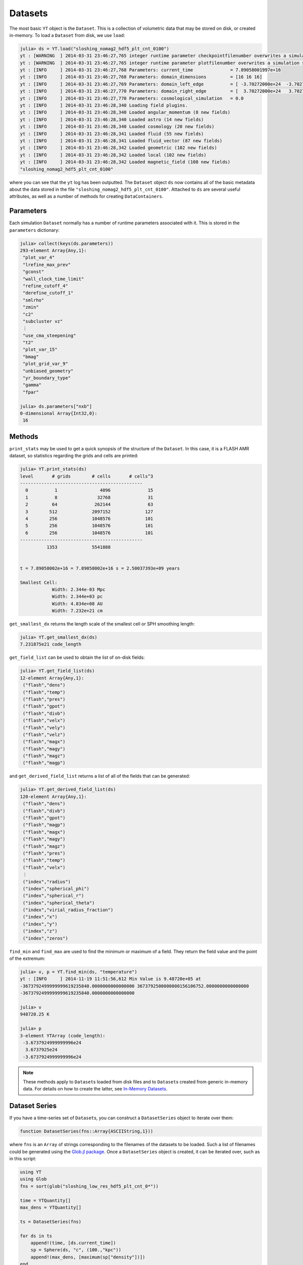 .. _datasets:

.. |glob_package| replace:: Glob.jl package
.. _glob_package: https://github.com/vtjnash/Glob.jl

Datasets
========

The most basic ``YT`` object is the ``Dataset``. This is a collection of volumetric data that may
be stored on disk, or created in-memory. To load a ``Dataset`` from disk, we use ``load``:

.. code-block:: jlcon

    julia> ds = YT.load("sloshing_nomag2_hdf5_plt_cnt_0100")
    yt : [WARNING  ] 2014-03-31 23:46:27,765 integer runtime parameter checkpointfilenumber overwrites a simulation scalar of the same name
    yt : [WARNING  ] 2014-03-31 23:46:27,765 integer runtime parameter plotfilenumber overwrites a simulation scalar of the same name
    yt : [INFO     ] 2014-03-31 23:46:27,768 Parameters: current_time              = 7.89058001997e+16
    yt : [INFO     ] 2014-03-31 23:46:27,768 Parameters: domain_dimensions         = [16 16 16]
    yt : [INFO     ] 2014-03-31 23:46:27,769 Parameters: domain_left_edge          = [ -3.70272000e+24  -3.70272000e+24  -3.70272000e+24]
    yt : [INFO     ] 2014-03-31 23:46:27,770 Parameters: domain_right_edge         = [  3.70272000e+24   3.70272000e+24   3.70272000e+24]
    yt : [INFO     ] 2014-03-31 23:46:27,770 Parameters: cosmological_simulation   = 0.0
    yt : [INFO     ] 2014-03-31 23:46:28,340 Loading field plugins.
    yt : [INFO     ] 2014-03-31 23:46:28,340 Loaded angular_momentum (8 new fields)
    yt : [INFO     ] 2014-03-31 23:46:28,340 Loaded astro (14 new fields)
    yt : [INFO     ] 2014-03-31 23:46:28,340 Loaded cosmology (20 new fields)
    yt : [INFO     ] 2014-03-31 23:46:28,341 Loaded fluid (55 new fields)
    yt : [INFO     ] 2014-03-31 23:46:28,341 Loaded fluid_vector (87 new fields)
    yt : [INFO     ] 2014-03-31 23:46:28,342 Loaded geometric (102 new fields)
    yt : [INFO     ] 2014-03-31 23:46:28,342 Loaded local (102 new fields)
    yt : [INFO     ] 2014-03-31 23:46:28,342 Loaded magnetic_field (108 new fields)
    "sloshing_nomag2_hdf5_plt_cnt_0100"

where you can see that the ``yt`` log has been outputted. The ``Dataset`` object ``ds`` now
contains all of the basic metadata about the data stored in the file
``"sloshing_nomag2_hdf5_plt_cnt_0100"``. Attached to ``ds`` are several useful attributes, as well
as a number of methods for creating ``DataContainers``.

.. _parameters:

Parameters
----------

Each simulation ``Dataset`` normally has a number of runtime parameters associated with it. This
is stored in the ``parameters`` dictionary:

.. code-block:: jlcon

    julia> collect(keys(ds.parameters))
    293-element Array{Any,1}:
     "plot_var_4"
     "lrefine_max_prev"
     "gconst"
     "wall_clock_time_limit"
     "refine_cutoff_4"
     "derefine_cutoff_1"
     "smlrho"
     "zmin"
     "c2"
     "subcluster vz"
     ⋮
     "use_cma_steepening"
     "t2"
     "plot_var_15"
     "bmag"
     "plot_grid_var_9"
     "unbiased_geometry"
     "yr_boundary_type"
     "gamma"
     "fpar"

    julia> ds.parameters["nxb"]
    0-dimensional Array{Int32,0}:
     16

.. _dataset-methods:

Methods
-------

``print_stats`` may be used to get a quick synopsis of the structure of the ``Dataset``. In this case,
it is a FLASH AMR dataset, so statistics regarding the grids and cells are printed:

.. code-block:: jlcon

    julia> YT.print_stats(ds)
    level	# grids	       # cells	     # cells^3
    ----------------------------------------------
      0	         1	          4096	            15
      1	         8	         32768	            31
      2	        64	        262144	            63
      3	       512	       2097152	           127
      4	       256	       1048576	           101
      5	       256	       1048576	           101
      6	       256	       1048576	           101
    ----------------------------------------------
     	      1353	       5541888


    t = 7.89058002e+16 = 7.89058002e+16 s = 2.50037393e+09 years

    Smallest Cell:
	        Width: 2.344e-03 Mpc
	        Width: 2.344e+03 pc
	        Width: 4.834e+08 AU
	        Width: 7.232e+21 cm

``get_smallest_dx`` returns the length scale of the smallest cell or SPH smoothing length:

.. code-block:: jlcon

    julia> YT.get_smallest_dx(ds)
    7.231875e21 code_length

``get_field_list`` can be used to obtain the list of on-disk fields:

.. code-block:: jlcon

    julia> YT.get_field_list(ds)
    12-element Array{Any,1}:
     ("flash","dens")
     ("flash","temp")
     ("flash","pres")
     ("flash","gpot")
     ("flash","divb")
     ("flash","velx")
     ("flash","vely")
     ("flash","velz")
     ("flash","magx")
     ("flash","magy")
     ("flash","magz")
     ("flash","magp")

and ``get_derived_field_list`` returns a list of all of the fields that can be generated:

.. code-block:: jlcon

    julia> YT.get_derived_field_list(ds)
    120-element Array{Any,1}:
     ("flash","dens")
     ("flash","divb")
     ("flash","gpot")
     ("flash","magp")
     ("flash","magx")
     ("flash","magy")
     ("flash","magz")
     ("flash","pres")
     ("flash","temp")
     ("flash","velx")
     ⋮
     ("index","radius")
     ("index","spherical_phi")
     ("index","spherical_r")
     ("index","spherical_theta")
     ("index","virial_radius_fraction")
     ("index","x")
     ("index","y")
     ("index","z")
     ("index","zeros")

``find_min`` and ``find_max`` are used to find the minimum or maximum of a field. They return
the field value and the point of the extremum:

.. code-block:: jlcon

    julia> v, p = YT.find_min(ds, "temperature")
    yt : [INFO     ] 2014-11-19 11:51:56,612 Min Value is 9.48720e+05 at
    -3673792499999999619235840.0000000000000000 3673792500000000156106752.0000000000000000
    -3673792499999999619235840.0000000000000000

    julia> v
    948720.25 K

    julia> p
    3-element YTArray (code_length):
     -3.6737924999999996e24
      3.6737925e24
     -3.6737924999999996e24

.. note::

    These methods apply to ``Dataset``\ s loaded from disk files and to ``Dataset``\ s created
    from generic in-memory data. For details on how to create the latter,
    see `In-Memory Datasets <in_memory_datasets.html>`_.
    
Dataset Series
--------------

If you have a time-series set of ``Dataset``\ s, you can construct a ``DatasetSeries`` object
to iterate over them:

.. code-block:: julia

    function DatasetSeries(fns::Array{ASCIIString,1}))
    
where ``fns`` is an ``Array`` of strings corresponding to the filenames of the datasets to be
loaded. Such a list of filenames could be generated using the |glob_package|_. Once a 
``DatasetSeries`` object is created, it can be iterated over, such as in this script:

.. code-block:: julia

    using YT
    using Glob
    fns = sort(glob("sloshing_low_res_hdf5_plt_cnt_0*"))
    
    time = YTQuantity[]
    max_dens = YTQuantity[]
    
    ts = DatasetSeries(fns)
    
    for ds in ts
        append!(time, [ds.current_time])
        sp = Sphere(ds, "c", (100.,"kpc"))
        append!(max_dens, [maximum(sp["density"])])
    end
           
    time = YTArray(time)
    max_dens = YTArray(max_dens)

